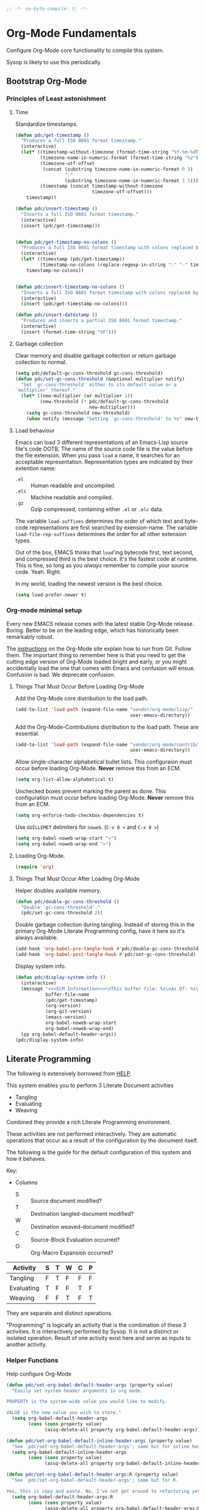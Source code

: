 #+PROPERTY: header-args :tangle yes :results output silent

#+name: 70AB9C8D-1A72-4061-9261-B764F88A4666
#+begin_src emacs-lisp :comments no
;; -*- no-byte-compile: t; -*-
#+end_src

* Org-Mode Fundamentals
  :PROPERTIES:
  :ID:       1A1C1230-8604-453C-84C9-6842CEA4EA61
  :END:

Configure Org-Mode core functionality to compile this system.

Sysop is likely to use this periodically.

** Bootstrap Org-Mode
   :PROPERTIES:
   :ID:       FDEEC0F2-491E-4045-A2CD-2F4E2C18E871
   :END:

*** Principles of Least astonishment
    :PROPERTIES:
    :ID:       5F371083-B866-433C-89B0-E44322709081
    :END:

**** Time
     :PROPERTIES:
     :ID:       4B783634-6ECA-4C9C-B260-95C4DBD2C609
     :END:
     Standardize timestamps.

     #+name: 4D60C1ED-D8E2-49EA-BB0D-E31739773A57
     #+begin_src emacs-lisp
       (defun pdc/get-timestamp ()
         "Produces a full ISO 8601 format timestamp."
         (interactive)
         (let* ((timestamp-without-timezone (format-time-string "%Y-%m-%dT%T"))
                (timezone-name-in-numeric-format (format-time-string "%z"))
                (timezone-utf-offset
                 (concat (substring timezone-name-in-numeric-format 0 3)
                         ":"
                         (substring timezone-name-in-numeric-format 3 5)))
                (timestamp (concat timestamp-without-timezone
                                   timezone-utf-offset)))
           timestamp))

       (defun pdc/insert-timestamp ()
         "Inserts a full ISO 8601 format timestamp."
         (interactive)
         (insert (pdc/get-timestamp)))


       (defun pdc/get-timestamp-no-colons ()
         "Produces a full ISO 8601 format timestamp with colons replaced by hyphens."
         (interactive)
         (let* ((timestamp (pdc/get-timestamp))
                (timestamp-no-colons (replace-regexp-in-string ":" "-" timestamp)))
           timestamp-no-colons))


       (defun pdc/insert-timestamp-no-colons ()
         "Inserts a full ISO 8601 format timestamp with colons replaced by hyphens."
         (interactive)
         (insert (pdc/get-timestamp-no-colons)))

       (defun pdc/insert-datestamp ()
         "Produces and inserts a partial ISO 8601 format timestamp."
         (interactive)
         (insert (format-time-string "%F")))
     #+end_src

**** Garbage collection
     :PROPERTIES:
     :ID:       AD1DB3A1-FC73-4E8F-9B7F-9AF98D3BA1C9
     :END:

     Clear memory and disable garbage collection or return garbage collection to normal.

     #+name: F175D074-7375-46E4-BFD8-CDF6B02DB567
     #+begin_src emacs-lisp
       (setq pdc/default-gc-cons-threshold gc-cons-threshold)
       (defun pdc/set-gc-cons-threshold (&optional multiplier notify)
         "Set `gc-cons-threshold' either to its default value or a
       `multiplier' thereof."
         (let* ((new-multiplier (or multiplier 1))
                (new-threshold (* pdc/default-gc-cons-threshold
                                  new-multiplier)))
           (setq gc-cons-threshold new-threshold)
           (when notify (message "Setting `gc-cons-threshold' to %s" new-threshold))))
     #+end_src

**** Load behaviour
     :PROPERTIES:
     :ID:       144FC1A1-98F0-4D40-99D3-9DDA2051FA57
     :END:

     Emacs can load 3 different representations of an Emacs-Lisp
     source file's code OOTB. The name of the source code file is the
     value before the file extension. When you pass ~load~ a name, it
     searches for an acceptable representation. Representation types
     are indicated by their extention name:

     - =.el= :: Human readable and uncompiled.
     - =.elc= :: Machine readable and compiled.
     - =.gz= :: Gzip compressed, containing either =.el= or =.elc=
                data.

     The variable ~load-suffixes~ determines the order of which text
     and byte-code representations are first searched by
     exension-name. The variable ~load-file-rep-suffixes~ determines
     the order for all other extension types.

     Out of the box, EMACS thinks that ~load~'ing bytecode first, text
     second, and compressed third is the best choice. It's the fastest
     code at runtime. This is fine, so long as you /always/ remember
     to compile your source code. Yeah. Right.

     In my world, loading the newest version is the best choice.

     #+name: CE6B7251-8AE2-4B6C-9540-FE954B559429
     #+begin_src emacs-lisp
       (setq load-prefer-newer t)
     #+end_src

*** Org-mode minimal setup
    :PROPERTIES:
    :ID:       5310B15F-CC4E-4EB4-BC1C-60650837AF41
    :END:

    Every new EMACS release comes with the latest stable Org-Mode
    release. Boring. Better to be on the leading edge, which has
    historically been remarkably robust.

    The [[http://orgmode.org/manual/Installation.html][instructions]] on the Org-Mode site explain how to run from Git.
    Follow them. The important thing to remember here is that you need
    to get the cutting edge version of Org-Mode loaded bright and
    early, or you might accidentally load the one that comes with
    Emacs and confusion will ensue. Confusion is bad. We deprecate
    confusion.


**** Things That Must Occur Before Loading Org-Mode
     :PROPERTIES:
     :ID:       0FC118C1-C738-45BE-90E0-ACDD9A762002
     :END:

     Add the Org-Mode core distribution to the load path.

     #+name: E95F3821-A7C5-46FA-843B-8510CC72AE01
     #+begin_src emacs-lisp
       (add-to-list 'load-path (expand-file-name "vendor/org-mode/lisp/"
                                                 user-emacs-directory))
     #+end_src

     Add the Org-Mode-Contributions distribution to the load path.
     These are essential.

     #+name: 4473D419-AF05-40B1-8073-A3BA66BE8401
     #+begin_src emacs-lisp
       (add-to-list 'load-path (expand-file-name "vendor/org-mode/contrib/lisp"
                                                 user-emacs-directory))
     #+end_src

     Allow single-character alphabetical bullet lists. This
     configuraion must occur before loading Org-Mode. *Never* remove
     this from an ECM.

     #+name: 821C570F-E0DD-44F2-B295-78389912A98A
     #+begin_src emacs-lisp
       (setq org-list-allow-alphabetical t)
     #+end_src

     Unchecked boxes prevent marking the parent as done. This
     configuration must occur before loading Org-Mode. *Never* remove
     this from an ECM.

     #+name: 23264B11-F752-4A1F-9C52-BE943C83F74A
     #+begin_src emacs-lisp
       (setq org-enforce-todo-checkbox-dependencies t)
     #+end_src

     Use =GUILLEMET= delimiters for =noweb=. (=C-x 8 <= and =C-x 8 >=)

     #+name: 43783CA9-65FC-45C4-8565-F9ACB1302BD3
     #+begin_src emacs-lisp
       (setq org-babel-noweb-wrap-start "«")
       (setq org-babel-noweb-wrap-end "»")
     #+end_src

**** Loading Org-Mode.
     :PROPERTIES:
     :ID:       F1648B58-9A99-4980-84D1-77B61FDD8176
     :END:

     #+name: 8C10520F-CFA1-416C-A9B1-FF95D9AD499D
     #+begin_src emacs-lisp
       (require 'org)
     #+end_src

**** Things That Must Occur After Loading Org-Mode
     :PROPERTIES:
     :ID:       6C0A2CA0-959E-4E63-A656-F54B5C591913
     :END:

     Helper doubles available memory.

     #+name: F5A68338-EDE1-49AD-98DF-F7928F25FDC4
     #+begin_src emacs-lisp
       (defun pdc/double-gc-cons-threshold ()
         "Double `gc-cons-threshold'."
         (pdc/set-gc-cons-threshold 2))
     #+end_src

     Double garbage collection during tangling. Instead of storing
     this in the primary Org-Mode Literate Programming config, have it
     here so it's always available.

     #+name: CF97435B-4248-4BA5-86E6-0EB74025FD81
     #+begin_src emacs-lisp
       (add-hook 'org-babel-pre-tangle-hook #'pdc/double-gc-cons-threshold)
       (add-hook 'org-babel-post-tangle-hook #'pdc/set-gc-cons-threshold)
     #+end_src

     Display system info.

     #+name: 99312E1A-272A-40A5-8DD6-977C0C7CD955
     #+begin_src emacs-lisp
       (defun pdc/display-system-info ()
         (interactive)
         (message "<<<ECM Information>>>\nThis buffer file: %s\nAs Of: %s\nOrg-Version: %s\nOrg-Git-Version:%s\nEmacs-Version: %s\nNoweb wrap start and stop delimeters: '%s' and '%s'\norg-babel-default-header-args:\n"
                  buffer-file-name
                  (pdc/get-timestamp)
                  (org-version)
                  (org-git-version)
                  (emacs-version)
                  org-babel-noweb-wrap-start
                  org-babel-noweb-wrap-end)
         (pp org-babel-default-header-args))
       (pdc/display-system-info)
     #+end_src

** Literate Programming
   :PROPERTIES:
   :ID:       FA03C84B-7573-478B-8695-4AB5A6E3E0AF
   :END:

 #+macro lp-configure-each-sb Configuration likely per Source-Block or System.

 The following is extensively borrowed from [[https://github.com/grettke/help/][HELP]].

 This system enables you to perform 3 Literate Document activities

 - Tangling
 - Evaluating
 - Weaving

 Combined they provide a rich Literate Programming environment.

 These activities are not performed interactively. They are automatic
 operations that occur as a result of the configuration by the document
 itself.

 The following is the guide for the default configuration of this
 system and how it behaves.

 Key:

 - Columns
   - S :: Source document modified?
   - T :: Destination tangled-document modified?
   - W :: Destination weaved-document modified?
   - C :: Source-Block Evaluation occurred?
   - O :: Org-Macro Expansion occurred?

 | Activity   | S | T | W | C | P |
 |------------+---+---+---+---+---|
 | Tangling   | F | T | F | F | F |
 | Evaluating | T | F | F | T | F |
 | Weaving    | F | F | T | F | T |

 They are separate and distinct operations.

 "Programming" is logically an activity that is the combination of
 these 3 activities. It is interactively performed by Sysop. It is not
 a distinct or isolated operation. Result of one activity exist here
 and serve as inputs to another activity.

*** Helper Functions
    :PROPERTIES:
    :ID:       FB02C08D-C089-4EFE-BAD5-F0ABE0ADCDED
    :END:

Help configure Org-Mode

#+name: DF4DB8F7-CD00-4942-B4AA-03B6E5D2DFED
#+begin_src emacs-lisp
  (defun pdc/set-org-babel-default-header-args (property value)
    "Easily set system header arguments in org mode.

  PROPERTY is the system-wide value you would like to modify.

  VALUE is the new value you wish to store."
    (setq org-babel-default-header-args
          (cons (cons property value)
                (assq-delete-all property org-babel-default-header-args))))

  (defun pdc/set-org-babel-default-inline-header-args (property value)
    "See `pdc/set-org-babel-default-header-args'; same but for inline header args."
    (setq org-babel-default-inline-header-args
          (cons (cons property value)
                (assq-delete-all property org-babel-default-inline-header-args))))

  (defun pdc/set-org-babel-default-header-args:R (property value)
    "See `pdc/set-org-babel-default-header-args'; same but for R.

  Yes, this is copy and paste. No, I've not got around to refactoring yet."
    (setq org-babel-default-header-args:R
          (cons (cons property value)
                (assq-delete-all property org-babel-default-header-args:R))))

  (defun pdc/set-org-babel-default-header-args:ditaa (property value)
    "See `pdc/set-org-babel-default-header-args'; same but for ditaa.

  Yes, this is copy and paste. No, I've not got around to refactoring yet."
    (setq org-babel-default-header-args:ditaa
          (cons (cons property value)
                (assq-delete-all property org-babel-default-header-args:ditaa))))

  (defun pdc/set-org-babel-default-header-args:dot (property value)
    "See `pdc/set-org-babel-default-header-args'; same but for dot.

  Yes, this is copy and paste. No, I've not got around to refactoring yet."
    (setq org-babel-default-header-args:dot
          (cons (cons property value)
                (assq-delete-all property org-babel-default-header-args:dot))))

  (defun pdc/set-org-babel-default-header-args:plantuml (property value)
    "See `pdc/set-org-babel-default-header-args'; same but for plantuml.

  Yes, this is copy and paste. No, I've not got around to refactoring yet."
    (setq org-babel-default-header-args:plantuml
          (cons (cons property value)
                (assq-delete-all property org-babel-default-header-args:plantuml))))

  (defun pdc/org-toggle-macro-markers ()
    (interactive)
    (setq org-hide-macro-markers (not org-hide-macro-markers)))


  (defun pdc/org-prp-hdln ()
    "Visit every Headline. If it doesn't have an ID property then add one and assign it a UUID.

  It is OK to leave the colon separator in here because these are
  never used as Source-Blocks and the rest of the code expects the
  colon separator."
    (interactive)
    (save-excursion
      (goto-char (point-min))
      (dolist (p (nreverse
                  (org-element-map (org-element-parse-buffer 'headline) 'headline
                    (lambda (headline) (org-element-property :begin headline)))))
        (goto-char p)
        (org-id-get-create))
      (save-buffer)))

  (defun pdc/org-id-new ()
    "Repurposing `org-id' hit a snag when colons were forbidden in Source-Block
     names. Adding support for a user-defined Org-Id separatorw would have fixed
     this but with no benefit to Org-Id. So this function removes the colon
     instead.
    "
       (interactive)
       (let* ((gend (org-id-new))
              (newid (replace-regexp-in-string ":" "_" gend)))
         newid))

  (defun pdc/org-prp-src-blk ()
    "If it doesn't have a NAME property then add one and assign it a UUID."
    (interactive)
    (pdc/org-2every-src-block
     #'(lambda (element)
         (if (not (org-element-property :name element))
             (let ((i (org-get-indentation)))
               (beginning-of-line)
               (save-excursion (insert "#+name: " (pdc/org-id-new) "\n"))
               (indent-to i)
               (forward-line 2))))))


  (defconst pdc/org-special-pre "^\s*#[+]")

  (defun pdc/org-2every-src-block (fn)
    "Visit every Source-Block and evaluate `FN'."
    (interactive)
    (save-excursion
      (goto-char (point-min))
      (let ((case-fold-search t))
        (while (re-search-forward (concat pdc/org-special-pre "begin_src") nil t)
          (let ((element (org-element-at-point)))
            (when (eq (org-element-type element) 'src-block)
              (funcall fn element)))))
      (save-buffer)))

  (defun pdc/org-babel-demarcate-block ()
    "Add a NAME property then assign it a UUID."
    (interactive)
    (org-babel-demarcate-block)
    (insert "#+name: " (pdc/org-id-new))
    (beginning-of-line)
    (insert "\n"))
#+end_src

*** Identity
    :PROPERTIES:
    :ID:       F997D844-63E1-4631-939E-9506161153A3
    :END:

A Headline's primary key is =ID=. Use =org-id= to manage it.

#+name: 0F3F1451-2E4B-43A0-BB0D-607F251ECE87
#+begin_src emacs-lisp
(require 'org-id)
#+end_src

In Links: Never use =ID= or =CUSTOM_ID=; always use the file name and
text to make it accessible outside of Emacs.

#+name: D43E64BA-E83A-4F49-BF4E-3231EBBE7133
#+begin_src emacs-lisp
(setq org-id-link-to-org-use-id 'nil)
#+end_src

Make sure that =ID= is always unique, portable, and easy to maintain
by
- Using an acceptable prefix
  - Memorable
    - So you can remember where you created it and when
    - So you can share it and let the recipient know (in theory useful)
    - So you can enable a non Emacs/Org-Mode user to owrk with the
      tangled code referening its origin
  - Valid
    - Must be both LaTeX lable and XHTML identifier compliant
      - ~org-lint~ checks for this
- Include the current login
- Include the current domain
- Use a UUID

#+name: 60467171-C64F-4A0D-8C79-F791C4477376
#+begin_src emacs-lisp
  (setq org-id (concat "org_" (user-real-login-name)
                       "_" (pdc/get-timestamp-no-colons)
                       "_" (system-name)))
  (setq org-id-method 'uuid)
#+end_src

*** Tangling
    :PROPERTIES:
    :ID:       856FA1AD-61E0-4B22-A4D1-8C38F03776B4
    :END:

=ID= and =NAME= are essential for succesful =LP= using
~org-babel-tangle-jump-to-org~.

#+name: AC92545D-1714-4FAE-BE95-079F73B6D72B
#+begin_src emacs-lisp
  (add-hook 'org-babel-pre-tangle-hook #'pdc/org-prp-hdln)
  (add-hook 'org-babel-pre-tangle-hook #'pdc/org-prp-src-blk)
#+end_src

There is a way to disable property inheritance that speeds up tangling
a lot. This is only for user-defined properties; *not* Org-Mode
properties.

The problem is that you lose property inheritance, which is
unacceptable. Never, never allow that. It's inconsistent with how
Org-Mode works.

#+name: A6058F50-ABBB-4150-BABA-7DCA4B2759A9
#+begin_src emacs-lisp
(setq org-babel-use-quick-and-dirty-noweb-expansion nil)
#+end_src

Assume that tangled documents always live within the same directory
structure as their origin documents.

#+name: 1622A8EB-7D6B-4691-8E1C-02DD6822E0C1
#+begin_src emacs-lisp
(setq org-babel-tangle-use-relative-file-links t)
#+end_src

- Post tangle actions
  - Indentation
    - At first glance, this is surprising! The author should be
      responsible for the indentation, right? Well, yes, but there's
      an exception: using ~:noweb-ref~ source block concatenation [[http://orgmode.org/manual/noweb_002dref.html][It]]
      is powerful and elegant. But the source blocks are indented on
      their own line. It forces any reader to format it to make any
      sense of it. Which is a poor start to using the tangled files.
      So tangled files get indented.

#+name: 2EE848D5-32AB-453C-89E9-99C7E3A7DBD1
#+begin_src emacs-lisp
  (defun pdc/org-babel-post-tangle-hook-fn ()
    (interactive)
    (indent-region (point-min) (point-max) nil)
    (save-buffer))
  (add-hook 'org-babel-post-tangle-hook #'pdc/org-babel-post-tangle-hook-fn)
#+end_src

**** comments
     :PROPERTIES:
     :ID:       65329DEE-30F9-4914-921B-96B29C2A51EC
     :END:

#+begin_quote
Toggle insertion of comments in tangled code files
#+end_quote

Provide as much information as possible in the tangled artifact about
the origin artifact.

#+name: E627505F-BBED-47D5-8500-6A4DC86DBF5E
#+begin_src emacs-lisp
(pdc/set-org-babel-default-header-args :comments "noweb")
#+end_src

**** mkdirp
     :PROPERTIES:
     :ID:       67DECC3E-1AA1-4983-BB0E-504B881C57DD
     :END:

#+begin_quote
Toggle creation of parent directories of target files during tangling
#+end_quote

#+name: 0C0ED2A3-7817-401D-82B8-0CD11C2A0BE7
#+begin_src emacs-lisp
(pdc/set-org-babel-default-header-args :mkdirp "yes")
#+end_src

**** no-expand
     :PROPERTIES:
     :ID:       75D4E2F9-A9B8-4BA5-85B9-49F62B65508C
     :END:

#+begin_quote
Turn off variable assignment and noweb expansion during tangling
#+end_quote

{{{lp-configure-each-sb}}}

**** noweb
     :PROPERTIES:
     :ID:       701BB8AF-09CA-47C5-AFB8-F83C19F371B0
     :END:

#+begin_quote
Toggle expansion of noweb references
#+end_quote

Expand noweb references in source-blocks before:

| Activity   | Expand |
|------------+--------|
| Tangling   | T      |
| Evaluating | T      |
| Weaving    | F      |

This embraces the notion that you are telling the right thing to the
computer and the right thing to the human. By the time you get to
exporting, you ought to refer to the generated document.

#+name: A4BCD012-E846-4C97-92C5-76FA2B9AD9ED
#+begin_src emacs-lisp
(pdc/set-org-babel-default-header-args :noweb "no-export")
#+end_src

**** noweb-ref
     :PROPERTIES:
     :ID:       BD00A8DF-EE8A-4212-9F5F-3A996DD9D1CB
     :END:

#+begin_quote
Specify a block's noweb reference resolution target
#+end_quote

{{{lp-configure-each-sb}}}

**** noweb-sep
     :PROPERTIES:
     :ID:       ADB6203B-95D2-4A2A-B8AF-12A4F570AD49
     :END:

#+begin_quote
String used to separate noweb references
#+end_quote

{{{lp-configure-each-sb}}}

**** padline
     :PROPERTIES:
     :ID:       7FDB07E1-58EA-4360-A076-9948B9B7C114
     :END:

#+begin_quote
Control insertion of padding lines in tangled code files
#+end_quote

- ~org-babel-tangle-jump-to-org~ requires padded lines. This
  configuration could arguably appear in the "Programming" heading
  because it impacts operation. It lives here because it *must* occur
  as part of the Tangling activity so that it can be used in the
  Programming activity.

#+name: 76AE965E-1616-4E57-B21D-FB6333956830
#+begin_src emacs-lisp
(pdc/set-org-babel-default-header-args :padline "yes")
#+end_src

**** session
     :PROPERTIES:
     :ID:       E95DDDF0-250A-46A5-91F6-B39C39828146
     :END:

#+begin_quote
Preserve the state of code evaluation
#+end_quote

{{{lp-configure-each-sb}}}

For some situations, this may be the same for every source block for a
particular language. R is a good example.

**** session
     :PROPERTIES:
     :ID:       499E104C-63A5-4074-8D8C-8B4B0B99FADF
     :END:

#+begin_quote
Make tangled files executable
#+end_quote

{{{lp-configure-each-sb}}}

**** tangle
     :PROPERTIES:
     :ID:       47D549C5-CE20-4296-9121-A5353A7BFB6A
     :END:

#+BEGIN_QUOTE
Toggle tangling and specify file name
#+END_QUOTE

#+name: EB52D425-4060-4D0A-8342-A599E12536C9
#+BEGIN_SRC emacs-lisp
(pdc/set-org-babel-default-header-args :tangle "no")
#+END_SRC

**** tangle-mode
     :PROPERTIES:
     :ID:       8A3268DD-F022-4C07-AA9A-6DE46B717AC8
     :END:

#+BEGIN_QUOTE
Set permission of tangled files
#+END_QUOTE

{{{lp-configure-each-sb}}}

*** Evaluating
    :PROPERTIES:
    :ID:       889FCFE5-47CC-452B-A888-4FAD2A10854C
    :END:

Org-Mode may use all of the listed languages.

#+name: 50C3232A-F778-4176-9210-AD9B2141830F
#+begin_src emacs-lisp
  (org-babel-do-load-languages
   'org-babel-load-languages
   '((emacs-lisp . t)
     (org . t)
     ;;
     (C . t)
     (R . t)
     (python . t)
     (perl . t)
     (ruby . t)
     (sass . t)
     (scheme . t)
     (sql . t)
     (js . t)
     ;;
     (latex . t)
     ;;
     (makefile . t)
     (shell . t)
     ;;
     (ditaa . t)
     (dot . t)
     (plantuml . t)))
#+end_src

**** cache
     :PROPERTIES:
     :ID:       C46AFC25-370A-43BC-A818-8B59BF22EC22
     :END:

#+BEGIN_QUOTE
Avoid re-evaluating unchanged code blocks
#+END_QUOTE

{{{lp-configure-each-sb}}}

**** colnames
     :PROPERTIES:
     :ID:       FC8853FC-E516-4935-8C2B-1923653CA307
     :END:

#+BEGIN_QUOTE
Handle column names in tables
#+END_QUOTE

{{{lp-configure-each-sb}}}

**** dir
     :PROPERTIES:
     :ID:       02BAAAAD-0DAA-4EA9-B371-425F178024F2
     :END:

#+BEGIN_QUOTE
Specify the default (possibly remote) directory for code block execution
#+END_QUOTE

{{{lp-configure-each-sb}}}

**** epilogue
     :PROPERTIES:
     :ID:       B2F8E91A-0011-4B21-AC6A-D549BE702BBB
     :END:

#+begin_quote
Text to append to code block body
#+end_quote

See Prologue.

**** eval
     :PROPERTIES:
     :ID:       E15B4CA8-80B7-4043-B7CA-A4ABD3124FAA
     :END:

#+BEGIN_QUOTE
Limit evaluation of specific code blocks
#+END_QUOTE

Never evaluate source-blocks or in-line-source-blocks *on export*

#+name: C371F3AC-50D8-4507-93C1-F789D26C351D
#+BEGIN_SRC emacs-lisp
  (pdc/set-org-babel-default-header-args :eval "never-export")
  (pdc/set-org-babel-default-inline-header-args :eval "never-export")
  (setq org-export-babel-evaluate nil)
#+END_SRC

**** file
     :PROPERTIES:
     :ID:       B5E8B47F-177B-4B27-9287-46FDB9E77975
     :END:

#+BEGIN_QUOTE
Specify a path for file output
#+END_QUOTE

{{{lp-configure-each-sb}}}

**** file-desc
     :PROPERTIES:
     :ID:       AFB18FD2-B827-4273-8088-2EF05FB5301B
     :END:

#+BEGIN_QUOTE
Specify a description for file results
#+END_QUOTE

{{{lp-configure-each-sb}}}

**** file-ext
     :PROPERTIES:
     :ID:       DB11AA90-917C-4B88-B2D1-7FD7F072A347
     :END:

#+BEGIN_QUOTE
Specify an extension for file output
#+END_QUOTE

{{{lp-configure-each-sb}}}

**** hlines
     :PROPERTIES:
     :ID:       638C0456-1871-405F-B751-3313FB3B25C0
     :END:

#+BEGIN_QUOTE
Handle horizontal lines in tables
#+END_QUOTE

{{{lp-configure-each-sb}}}

**** output-dir
     :PROPERTIES:
     :ID:       33FACBDE-4534-48DF-8472-5C67BC229CB9
     :END:

#+BEGIN_QUOTE
Specify a directory to write file output to
#+END_QUOTE

{{{lp-configure-each-sb}}}

One example is a System where *all* intermediate resulst are stored to
individual files.

**** post
     :PROPERTIES:
     :ID:       1B5B1803-788C-4476-B593-96E23B2EFFEE
     :END:

#+BEGIN_QUOTE
Post processing of code block results
#+END_QUOTE

{{{lp-configure-each-sb}}}

**** prologue
     :PROPERTIES:
     :ID:       27CB5196-37CC-4664-AA0F-F71C138808F8
     :END:

#+BEGIN_QUOTE
Text to prepend to code block body
#+END_QUOTE

{{{lp-configure-each-sb}}}

For some situations, this may be the same for every source block for a
particular language. The user manual described ~gnuplot~, which often
shows up on the list and solution is to ~reset~ the session.

Another example, say that you've got a bunch of R Source-Blocks and
you want to be able to rearrange them as you please. You want to be
sure that there are no dependencies between tehm on bindings created
in the workspace. Set ~prologue~ to ~rm(list = ls())~.

Epilogue works hand in hand with this.

**** results
     :PROPERTIES:
     :ID:       4180A033-EE11-4D93-9534-FF4D99E27E83
     :END:

#+BEGIN_QUOTE
Specify the type of results and how they will be collected and handled
#+END_QUOTE

Ways to configure =:results=: src_emacs-lisp{(apply '* (-keep 'cdr '((Collection . 2) (Type . 4) (Format . 7) (Handling . 4))))} {{{results(=224=)}}}.

This system stores the results of evaluation in the source document.
It believes that the results are critical to the research.

Keep the document as close to being executable as possible; make it
very visible when it is not.

- Collection
  - =value=: Functions have a single result. So do Source-Blocks.
- Types
  - =scalar=:
    - Functions always return a single result
    - This seems to be the most commonly useful, so I want to
      configure this to work right for =Literate Programming= by
      default.
  - =table=:
    - In theory, Tables are the best type because
      - Dimensions make them human readable in text.
      - Work with Babel LP.
      - Appear as lists to programming languages.
      - Weaves well.
      - Inline Source-Blocks disallow tables so use scalars instead.
- Format
  - =drawer=: Enable results replacement
- Handling
  - =replace=: Replace them each time you evaluate the block.


#+name: 768F382C-7CF7-4663-9DE9-5905F2FC5FF0
#+begin_src emacs-lisp
  (defconst pdc/org-sb-results-cfg "value scalar drawer replace")
  (pdc/set-org-babel-default-header-args :results pdc/org-sb-results-cfg)
#+end_src

Their format will show that they are results. Inline source blocks
automatically get formatted as verbatim. For some reason, this only
needs to be configured as =replace= to work, unlike normal source
blocks. Copying the configuration from normal source blocks here
breaks the replacement functionality.

#+name: F7A4D520-5B95-4448-8CBC-1A7D46252D03
#+begin_src emacs-lisp
  (defconst pdc/org-isb-results-cfg "replace")
  (pdc/set-org-babel-default-inline-header-args :results pdc/org-isb-results-cfg)
#+end_src

**** rownames
     :PROPERTIES:
     :ID:       938C58FF-4E82-4297-AF1F-C7B2B0B6D763
     :END:

#+begin_quote
Handle row names in tables
#+end_quote

{{{lp-configure-each-sb}}}

**** sep
     :PROPERTIES:
     :ID:       B7631DBD-3AE0-4390-9A34-91E1F2054716
     :END:

#+begin_quote
Delimiter for writing tabular results outside Org
#+end_quote

{{{lp-configure-each-sb}}}

**** var
     :PROPERTIES:
     :ID:       2FEBEF8B-DEC8-4A43-BE10-F5310F56C943
     :END:

#+begin_quote
Pass arguments to code blocks
#+end_quote

- *The* most revealing of the power of Org-Mode's LP offering
- Values-by-reference
  - Table
  - List
  - Source-Block without and with parameters
  - Literal-Block
- Indexable variable names
- Emacs Lisp evaluation of variables

*** Weaving
    :PROPERTIES:
    :ID:       F6E77D77-B8EB-4C85-BB98-1452F450D43E
    :END:

Help the reader make sense of the document by displaying its internal
properties.

#+name: 196A76F0-DCE5-4193-9E17-121A101F6C00
#+begin_src emacs-lisp
(setq org-export-with-properties t)
#+end_src

- Stop your flow to monitor the export for errors
  - Expect it to start weaves for all weavers asynchronously, but this
    isn't what happens; main thread is blocked until weaves complete.

#+name: C2FD2AFC-B5EE-4552-B02E-8C9E04AC092D
#+begin_src emacs-lisp
(setq org-export-in-background nil)
#+end_src

Make sure that exported files are Unicode UTF-8.

#+name: 5FBCD12A-50D0-47D1-836C-FD8B93739728
#+begin_src emacs-lisp
(setq org-export-coding-system 'utf-8)
#+end_src

Do not preserve line-breaks when exporting, instead let the
destination formatter handle it as it sees fit. Behaviour is a little
weird when exporting to a buffer, apparently.

#+name: BE47AF92-FEA4-4693-BDAA-1480AAF14C73
#+begin_src emacs-lisp
(setq org-export-preserve-breaks nil)
#+end_src

When exporting anything, do not insert the exported content into the
kill ring.

#+name: D95581A4-02E5-4AA1-98F0-B32FECDAAE4E
#+begin_src emacs-lisp
(setq export-copy-to-kill-ring nil)
#+end_src

By default, I don't want a table of contents. It's easy to enable this
with a property on the rare occasions I do, it makes more sense to
turn it off here.

#+name: 4894DF5D-83EE-4E73-A947-89F48BEBD41C
#+begin_src emacs-lisp
(setq org-export-with-toc nil)
#+end_src

On export, maintain the literal spacing as found in the source block.
Obviously this is important for make-files. It's really important
everywhere because anything else would violate the law of least
surprise.

#+name: E19ACA2A-ED4D-4262-8AC0-657014FF1451
#+begin_src emacs-lisp
(setq org-src-preserve-indentation t)
#+end_src

Maximise flexibility for weaving operations during export.

#+name: FD8F408E-F0ED-4FD7-B986-C33B616AA5B9
#+begin_src emacs-lisp
(setq org-export-allow-bind-keywords t)
#+end_src

Disable element caching because it might break weaves via [[https://lists.gnu.org/archive/html/emacs-orgmode/2015-09/msg00646.html][this thread]].

#+name: 1B888872-BDEB-4017-BC07-4FDD6D81AB99
#+begin_src emacs-lisp
(setq org-element-use-cache nil)
#+end_src

**** exports
     :PROPERTIES:
     :ID:       FAFC49CA-ABE1-4664-8720-AC5C6629A92B
     :END:

#+begin_quote
Export code and/or results
#+end_quote

Always share source blocks and their results. Whether or not generate
a result for a particular source block is configured per-block. If you
don't want to share a result for a source block, then disable storage
of results on that block.

#+name: F02316C6-6DDD-4372-8E86-6DC770B27E9F
#+begin_src emacs-lisp
(pdc/set-org-babel-default-header-args :exports "both")
#+end_src

Use inline Source-Blocks to provide values read as part of the
document. Don't show their source code. Allows inline Source-Blocks to
function as /rich/ macros when combined with ~org-sbe~.

#+name: A44799A2-CE0F-4810-9958-F6DBC1BD2E3E
#+begin_src emacs-lisp
(pdc/set-org-babel-default-inline-header-args :exports "results")
#+end_src

**** wrap
     :PROPERTIES:
     :ID:       3379799E-9759-4CF6-9309-AF90E7BC048E
     :END:

#+begin_quote
Mark source block evaluation results
#+end_quote

Inline Source-Blocks are recognizable by their =verbatim= fornt. They
do not interrupt the flow. Source-Blocks are their own entities. They
stand out. Their results possibly need to be visibly noticeably different for
the reader, but wrapping them in an EXAMPLE special block is not the way to go.

#+name: 95104A71-35DA-45F0-89D6-B1EDEB175F05
#+begin_src emacs-lisp
(setq org-babel-default-header-args (assq-delete-all :wrap org-babel-default-header-args:sql))
(setq org-babel-default-header-args (assq-delete-all :wrap org-babel-default-header-args))
#+end_src


Diagramming languges require =RESULTS= output for exporting.

#+name: 56D0261B-CDA0-44EE-82C0-CC122C59116D
#+begin_src emacs-lisp
  (pdc/set-org-babel-default-header-args:ditaa :wrap "RESULTS")
  (pdc/set-org-babel-default-header-args:dot :wrap "RESULTS")
  (pdc/set-org-babel-default-header-args:plantuml :wrap "RESULTS")
#+end_src

#+RESULTS:
#+BEGIN_EXAMPLE
((:wrap . RESULTS) (:results . file) (:exports . results))
#+END_EXAMPLE
